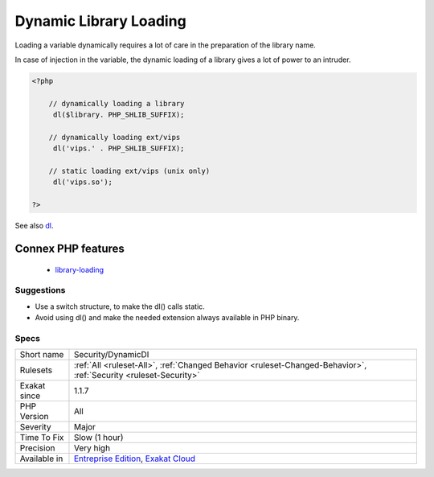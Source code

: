 .. _security-dynamicdl:

.. _dynamic-library-loading:

Dynamic Library Loading
+++++++++++++++++++++++

.. meta::
	:description:
		Dynamic Library Loading: Loading a variable dynamically requires a lot of care in the preparation of the library name.
	:twitter:card: summary_large_image
	:twitter:site: @exakat
	:twitter:title: Dynamic Library Loading
	:twitter:description: Dynamic Library Loading: Loading a variable dynamically requires a lot of care in the preparation of the library name
	:twitter:creator: @exakat
	:twitter:image:src: https://www.exakat.io/wp-content/uploads/2020/06/logo-exakat.png
	:og:image: https://www.exakat.io/wp-content/uploads/2020/06/logo-exakat.png
	:og:title: Dynamic Library Loading
	:og:type: article
	:og:description: Loading a variable dynamically requires a lot of care in the preparation of the library name
	:og:url: https://php-tips.readthedocs.io/en/latest/tips/Security/DynamicDl.html
	:og:locale: en
Loading a variable dynamically requires a lot of care in the preparation of the library name. 

In case of injection in the variable, the dynamic loading of a library gives a lot of power to an intruder.

.. code-block:: php
   
   <?php
   
       // dynamically loading a library
   	dl($library. PHP_SHLIB_SUFFIX);
   
       // dynamically loading ext/vips
   	dl('vips.' . PHP_SHLIB_SUFFIX);
   
       // static loading ext/vips (unix only)
   	dl('vips.so');
   
   ?>

See also `dl <http://www.php.net/dl>`_.

Connex PHP features
-------------------

  + `library-loading <https://php-dictionary.readthedocs.io/en/latest/dictionary/library-loading.ini.html>`_


Suggestions
___________

* Use a switch structure, to make the dl() calls static.
* Avoid using dl() and make the needed extension always available in PHP binary.




Specs
_____

+--------------+-------------------------------------------------------------------------------------------------------------------------+
| Short name   | Security/DynamicDl                                                                                                      |
+--------------+-------------------------------------------------------------------------------------------------------------------------+
| Rulesets     | :ref:`All <ruleset-All>`, :ref:`Changed Behavior <ruleset-Changed-Behavior>`, :ref:`Security <ruleset-Security>`        |
+--------------+-------------------------------------------------------------------------------------------------------------------------+
| Exakat since | 1.1.7                                                                                                                   |
+--------------+-------------------------------------------------------------------------------------------------------------------------+
| PHP Version  | All                                                                                                                     |
+--------------+-------------------------------------------------------------------------------------------------------------------------+
| Severity     | Major                                                                                                                   |
+--------------+-------------------------------------------------------------------------------------------------------------------------+
| Time To Fix  | Slow (1 hour)                                                                                                           |
+--------------+-------------------------------------------------------------------------------------------------------------------------+
| Precision    | Very high                                                                                                               |
+--------------+-------------------------------------------------------------------------------------------------------------------------+
| Available in | `Entreprise Edition <https://www.exakat.io/entreprise-edition>`_, `Exakat Cloud <https://www.exakat.io/exakat-cloud/>`_ |
+--------------+-------------------------------------------------------------------------------------------------------------------------+


